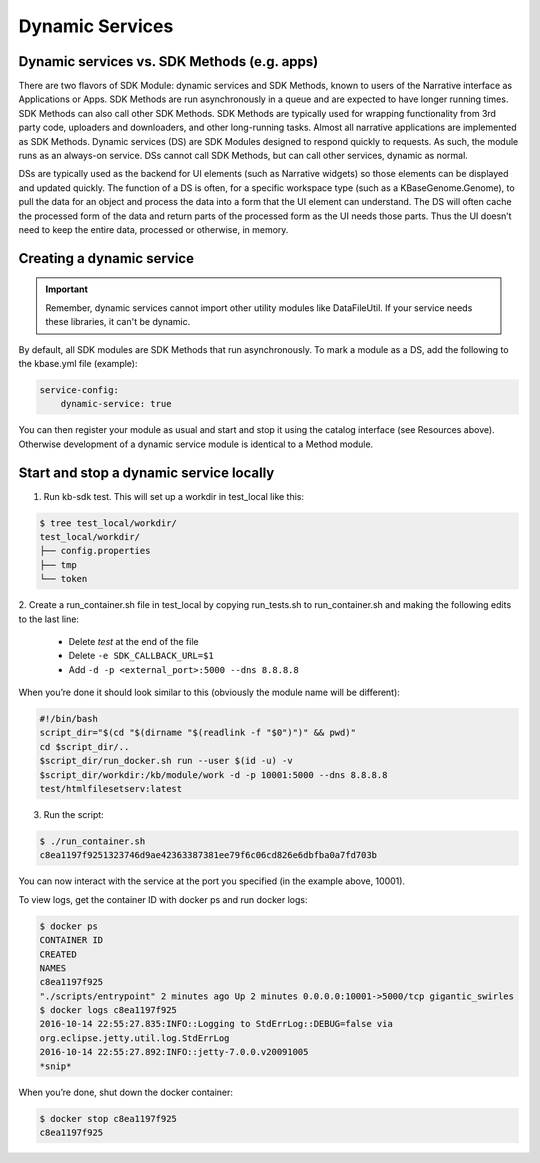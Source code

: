 Dynamic Services
================

Dynamic services vs. SDK Methods (e.g. apps)
--------------------------------------------
There are two flavors of SDK Module: dynamic services and SDK Methods, known to users of the Narrative interface as Applications or Apps.
SDK Methods are run asynchronously in a queue and are expected to have longer running times.
SDK Methods can also call other SDK Methods. SDK Methods are typically used for wrapping
functionality from 3rd party code, uploaders and downloaders, and other long-running tasks. Almost
all narrative applications are implemented as SDK Methods. Dynamic services (DS) are SDK Modules
designed to respond quickly to requests. As such, the module runs as an always-on service. DSs
cannot call SDK Methods, but can call other services, dynamic as normal.

DSs are typically used as the backend for UI elements (such as Narrative widgets) so those elements
can be displayed and updated quickly. The function of a DS is often, for a specific workspace type
(such as a KBaseGenome.Genome), to pull the data for an object and process the data into a form
that the UI element can understand. The DS will often cache the processed form of the data and
return parts of the processed form as the UI needs those parts. Thus the UI doesn’t need to keep
the entire data, processed or otherwise, in memory.

Creating a dynamic service
--------------------------

.. important::

    Remember, dynamic services cannot import other utility modules like DataFileUtil. If your
    service needs these libraries, it can't be dynamic.

By default, all SDK modules are SDK Methods that run asynchronously. To mark a module as a
DS, add the following to the kbase.yml file (​example​):

.. code-block:: yaml

    service-config:
        dynamic-service: true

You can then register your module as usual and start and stop it using the catalog interface
(see Resources​ above). Otherwise development of a dynamic service module is identical to a Method module.

Start and stop a dynamic service locally
----------------------------------------
1. Run kb-sdk test. This will set up a workdir in test_local like this:

.. code-block:: bash

    $ tree test_local/workdir/
    test_local/workdir/
    ├── config.properties
    ├── tmp
    └── token

2. Create a run_container.sh file in test_local by copying run_tests.sh to run_container.sh and
making the following edits to the last line:
    * Delete `test` at the end of the file
    * Delete ``-e SDK_CALLBACK_URL=$1``
    * Add ``-d -p <external_port>:5000 --dns 8.8.8.8``

When you’re done it should look similar to this (obviously the module name will be different):

.. code-block:: bash

    #!/bin/bash
    script_dir="$(cd "$(dirname "$(readlink -f "$0")")" && pwd)"
    cd $script_dir/..
    $script_dir/run_docker.sh run --user $(id -u) -v
    $script_dir/workdir:/kb/module/work -d -p 10001:5000 --dns 8.8.8.8
    test/htmlfilesetserv:latest

3. Run the script:

.. code-block:: bash

    $ ./run_container.sh
    c8ea1197f9251323746d9ae42363387381ee79f6c06cd826e6dbfba0a7fd703b

You can now interact with the service at the port you specified (in the example above, 10001).

To view logs, get the container ID with docker ps and run docker logs:

.. code-block:: bash

    $ docker ps
    CONTAINER ID
    CREATED
    NAMES
    c8ea1197f925
    "./scripts/entrypoint" 2 minutes ago Up 2 minutes 0.0.0.0:10001->5000/tcp gigantic_swirles
    $ docker logs c8ea1197f925
    2016-10-14 22:55:27.835:INFO::Logging to StdErrLog::DEBUG=false via
    org.eclipse.jetty.util.log.StdErrLog
    2016-10-14 22:55:27.892:INFO::jetty-7.0.0.v20091005
    *snip*

When you’re done, shut down the docker container:

.. code-block:: bash

    $ docker stop c8ea1197f925
    c8ea1197f925